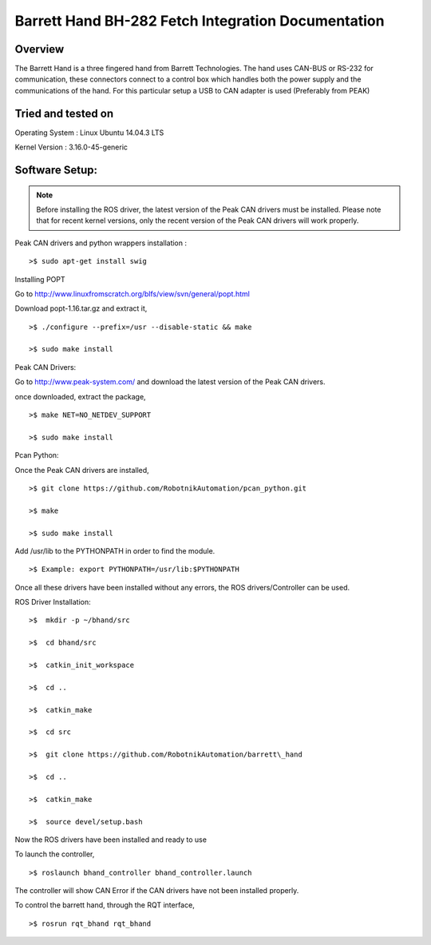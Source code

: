 Barrett Hand BH-282 Fetch Integration Documentation
---------------------------------------------------
.. figure:: _static/fetch_barrett.jpg
   :width: 100%
   :align: center
   :figclass: align-centered
Overview
~~~~~~~~

The Barrett Hand is a three fingered hand from Barrett Technologies. The
hand uses CAN-BUS or RS-232 for communication, these connectors connect
to a control box which handles both the power supply and the
communications of the hand. For this particular setup a USB to CAN
adapter is used (Preferably from PEAK)

Tried and tested on
~~~~~~~~~~~~~~~~~~~


Operating System : Linux Ubuntu 14.04.3 LTS

Kernel Version : 3.16.0-45-generic

Software Setup:
~~~~~~~~~~~~~~

.. note::  Before installing the ROS driver, the latest version of the Peak CAN drivers must be installed. Please note that for recent kernel versions, only the recent version of the Peak CAN drivers will work properly.

Peak CAN drivers and python wrappers installation :


::

   >$ sudo apt-get install swig

Installing POPT


Go to http://www.linuxfromscratch.org/blfs/view/svn/general/popt.html

Download popt-1.16.tar.gz and extract it,

::

   >$ ./configure --prefix=/usr --disable-static && make

   >$ sudo make install

Peak CAN Drivers:


Go to http://www.peak-system.com/ and download the latest version of the
Peak CAN drivers.

once downloaded, extract the package,
::
   >$ make NET=NO_NETDEV_SUPPORT

   >$ sudo make install

Pcan Python:


Once the Peak CAN drivers are installed,
::

   >$ git clone https://github.com/RobotnikAutomation/pcan_python.git

   >$ make

   >$ sudo make install

Add /usr/lib to the PYTHONPATH in order to find the module.

::

   >$ Example: export PYTHONPATH=/usr/lib:$PYTHONPATH

Once all these drivers have been installed without any errors, the ROS
drivers/Controller can be used.

ROS Driver Installation:

::

   >$  mkdir -p ~/bhand/src

   >$  cd bhand/src

   >$  catkin_init_workspace

   >$  cd ..

   >$  catkin_make

   >$  cd src

   >$  git clone https://github.com/RobotnikAutomation/barrett\_hand

   >$  cd ..

   >$  catkin_make

   >$  source devel/setup.bash

Now the ROS drivers have been installed and ready to use

To launch the controller,
::
  >$ roslaunch bhand_controller bhand_controller.launch

The controller will show CAN Error if the CAN drivers have not been
installed properly.

To control the barrett hand, through the RQT interface,
::
   >$ rosrun rqt_bhand rqt_bhand
